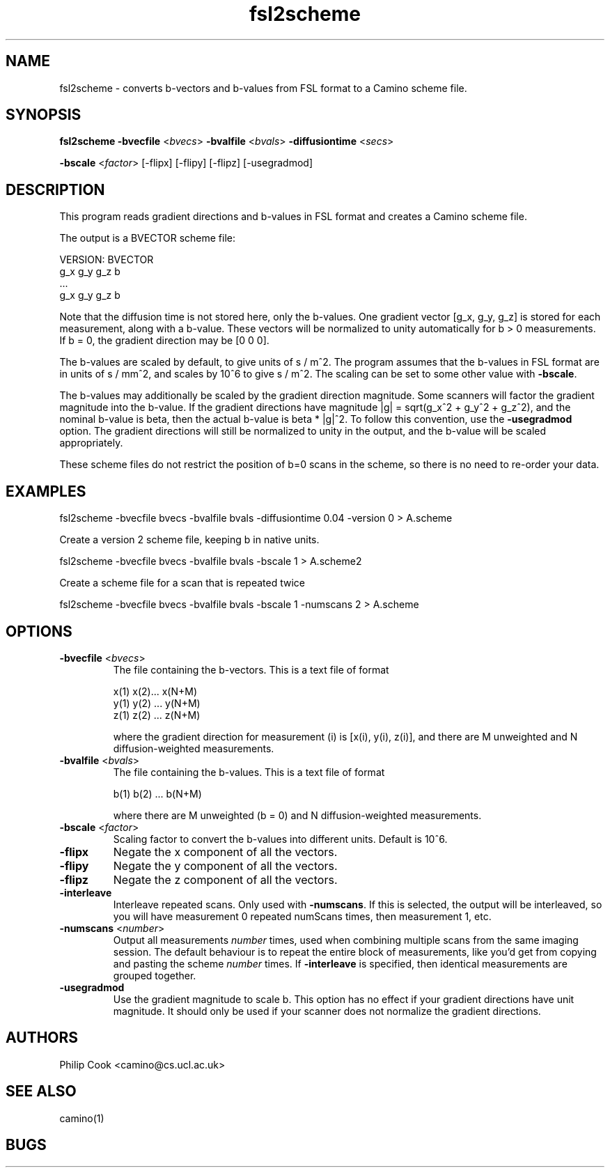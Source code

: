 .\" $Id: fsl2scheme.1,v 1.3 2006/04/20 12:54:34 ucacdxa Exp $

.TH fsl2scheme 1

.SH NAME
fsl2scheme \- converts b-vectors and b-values from FSL format to a Camino scheme file. 

.SH SYNOPSIS
.B fsl2scheme 
\fB\-bvecfile\fR <\fIbvecs\fR> \fB\-bvalfile\fR <\fIbvals\fR> \fB\-diffusiontime\fR
<\fIsecs\fR>

 \fB\-bscale\fR <\fIfactor\fR> [-flipx] [-flipy] [-flipz] [-usegradmod]

.SH DESCRIPTION

This program reads gradient directions and b-values in FSL format and creates a Camino
scheme file.

The output is a BVECTOR scheme file:

 VERSION: BVECTOR
 g_x g_y g_z b
 ...
 g_x g_y g_z b

Note that the diffusion time is not stored here, only the b-values. One gradient vector
[g_x, g_y, g_z] is stored for each measurement, along with a b-value. These vectors will
be normalized to unity automatically for b > 0 measurements. If b = 0, the gradient
direction may be [0 0 0].

The b-values are scaled by default, to give units of s / m^2. The program assumes that
the b-values in FSL format are in units of s / mm^2, and scales by 10^6 to give s / m^2.
The scaling can be set to some other value with \fB-bscale\fR.

The b-values may additionally be scaled by the gradient direction magnitude. Some
scanners will factor the gradient magnitude into the b-value. If the gradient directions
have magnitude |g| = sqrt(g_x^2 + g_y^2 + g_z^2), and the nominal b-value is beta, then
the actual b-value is beta * |g|^2. To follow this convention, use the \fB-usegradmod\fR
option. The gradient directions will still be normalized to unity in the output, and the
b-value will be scaled appropriately.

These scheme files do not restrict the position of b=0 scans in the scheme, so there is
no need to re-order your data.

.SH EXAMPLES

   fsl2scheme -bvecfile bvecs -bvalfile bvals -diffusiontime 0.04 -version 0 > A.scheme

Create a version 2 scheme file, keeping b in native units.

   fsl2scheme -bvecfile bvecs -bvalfile bvals -bscale 1 > A.scheme2

Create a scheme file for a scan that is repeated twice

   fsl2scheme -bvecfile bvecs -bvalfile bvals -bscale 1 -numscans 2 > A.scheme

.SH OPTIONS

.TP
.B \-bvecfile\fR <\fIbvecs\fR> 
The file containing the b-vectors. This is a text file of format

 x(1) x(2)... x(N+M)
 y(1) y(2) ... y(N+M)
 z(1) z(2) ... z(N+M)

where the gradient direction for measurement (i) is [x(i), y(i), z(i)], and there are M
unweighted and N diffusion-weighted measurements.

.TP
.B \-bvalfile\fR <\fIbvals\fR>
The file containing the b-values. This is a text file of format

b(1) b(2) ... b(N+M)

where there are M unweighted (b = 0) and N diffusion-weighted measurements.

.TP
.B \-bscale\fR <\fIfactor\fR>
Scaling factor to convert the b-values into different units. Default is 10^6.

.TP
.B \-flipx\fR 
Negate the x component of all the vectors.

.TP
.B \-flipy\fR 
Negate the y component of all the vectors.

.TP
.B \-flipz\fR 
Negate the z component of all the vectors.

.TP
.B \-interleave\fR
Interleave repeated scans. Only used with \fB-numscans\fR. If this is selected, the
output will be interleaved, so you will have measurement 0 repeated numScans times, then
measurement 1, etc.

.TP
.B \-numscans\fR <\fInumber\fR>
Output all measurements \fInumber\fR times, used when combining multiple scans from the
same imaging session. The default behaviour is to repeat the entire block of
measurements, like you'd get from copying and pasting the scheme \fInumber\fR times. If
\fB-interleave\fR is specified, then identical measurements are grouped together.

.TP
.B \-usegradmod\fR 
Use the gradient magnitude to scale b. This option has no effect if your gradient
directions have unit magnitude. It should only be used if your scanner does not normalize
the gradient directions.

.SH "AUTHORS"
Philip Cook <camino@cs.ucl.ac.uk>

.SH "SEE ALSO"
camino(1)

.SH BUGS
